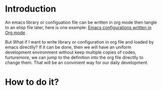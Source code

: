 # -*- encoding:utf-8 Mode: POLY-ORG;  -*- --- 
#+PROPERTY:    header-args        :results silent   :eval no-export   :comments org
#+OPTIONS:     num:nil toc:nil todo:nil tasks:nil tags:nil
#+OPTIONS:     skip:nil author:nil email:nil creator:nil timestamp:t
#+INFOJS_OPT:  view:nil toc:nil ltoc:t mouse:underline buttons:0 path:http://orgmode.org/org-info.js
* Introduction

An emacs library or configuation file can be written in org mode then tangle to an elisp file later,
here is one example: [[https://github.com/larstvei/dot-emacs][Emacs configurations written in Org mode]] .

But What if I want to write library or configuration in org file and loaded by emacs directlly?
If it can be done, then we will have an uniform development environment without keep multiple copies
of codes, furturemore, we can jump to the definition into the org file directlly to change them.
That will be an convinient way for our daily development.
* How to do it?

# Fortunatelly, this can be done by this library [[
